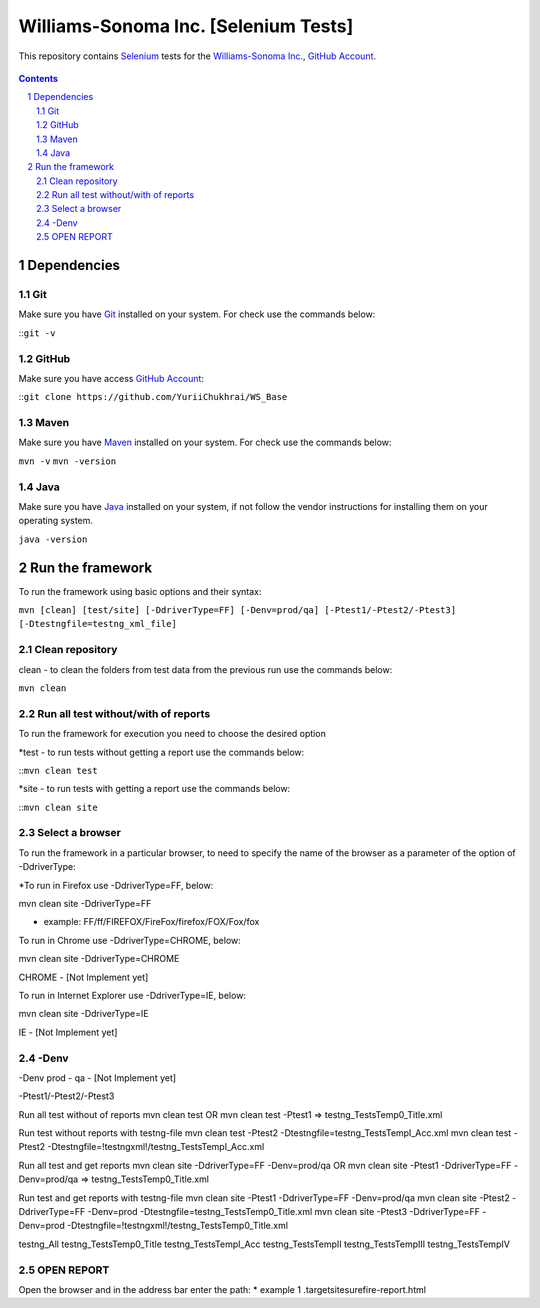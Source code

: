 ########################################
Williams-Sonoma Inc. [Selenium Tests]
########################################

This repository contains `Selenium <http://seleniumhq.org/>`_ tests for the `Williams-Sonoma Inc. <http://www.williams-sonoma.com/>`_, `GitHub Account <https://github.com/YuriiChukhrai/WS_Base>`_.


    .. image:: https://github.com/gpitvl2thw/WS_Photo/blob/master/ws.jpg
        :alt: github circuit board illustration
        :width: 100%
        :align: center


.. contents::

.. section-numbering::

.. raw:: pdf

   PageBreak oneColumn



=============
Dependencies
=============
----------------
Git
----------------
Make sure you have `Git <https://git-scm.com/>`_ installed on your system. For check use the commands below:

::``git -v``

----------------
GitHub
----------------
Make sure you have access `GitHub Account <https://github.com/YuriiChukhrai/WS_Base>`_:

::``git clone https://github.com/YuriiChukhrai/WS_Base``

----------------
Maven
----------------
Make sure you have `Maven <https://maven.apache.org/download.cgi>`_ installed on your system. For check use the commands below:

``mvn -v``
``mvn -version``

----------------
Java
----------------
Make sure you have `Java <http://www.java.com/>`_ installed on your system, if not follow the vendor instructions for installing them on your operating system.

``java -version``

=============
Run the framework
=============
To run the framework using basic options and their syntax:

``mvn [clean] [test/site] [-DdriverType=FF] [-Denv=prod/qa] [-Ptest1/-Ptest2/-Ptest3] [-Dtestngfile=testng_xml_file]``

----------------
Clean repository
----------------
clean - to clean the folders from test data from the previous run use the commands below:

``mvn clean``

----------------
Run all test without/with of reports
----------------
To run the framework for execution you need to choose the desired option

*test - to run tests without getting a report use the commands below:

::``mvn clean test``

*site - to run tests with getting a report use the commands below:

::``mvn clean site``

----------------
Select a browser
----------------
To run the framework in a particular browser, to need to specify the name of the browser as a parameter of the option of -DdriverType:

*To run in Firefox use -DdriverType=FF, below:

mvn clean site -DdriverType=FF

* example: FF/ff/FIREFOX/FireFox/firefox/FOX/Fox/fox

	
To run in Chrome use -DdriverType=CHROME, below:

mvn clean site -DdriverType=CHROME

CHROME - [Not Implement yet]

	
To run in Internet Explorer use -DdriverType=IE, below:

mvn clean site -DdriverType=IE

IE - [Not Implement yet]

----------------
-Denv
----------------

-Denv
prod - 
qa - [Not Implement yet]


-Ptest1/-Ptest2/-Ptest3



Run all test without of reports
mvn clean test
OR
mvn clean test -Ptest1							=>	testng_TestsTemp0_Title.xml


Run test without reports with testng-file
mvn clean test -Ptest2 -Dtestngfile=testng_TestsTempI_Acc.xml
mvn clean test -Ptest2 -Dtestngfile=!testngxml!/testng_TestsTempI_Acc.xml




Run all test and get reports
mvn clean site -DdriverType=FF -Denv=prod/qa
OR
mvn clean site -Ptest1 -DdriverType=FF -Denv=prod/qa			=>	testng_TestsTemp0_Title.xml




Run test and get reports with testng-file
mvn clean site -Ptest1 -DdriverType=FF -Denv=prod/qa
mvn clean site -Ptest2 -DdriverType=FF -Denv=prod -Dtestngfile=testng_TestsTemp0_Title.xml
mvn clean site -Ptest3 -DdriverType=FF -Denv=prod -Dtestngfile=!testngxml!/testng_TestsTemp0_Title.xml


testng_All
testng_TestsTemp0_Title
testng_TestsTempI_Acc
testng_TestsTempII	
testng_TestsTempIII
testng_TestsTempIV


----------------
OPEN REPORT
----------------
Open the browser and in the address bar enter the path:
* example 1 .\target\site\surefire-report.html

